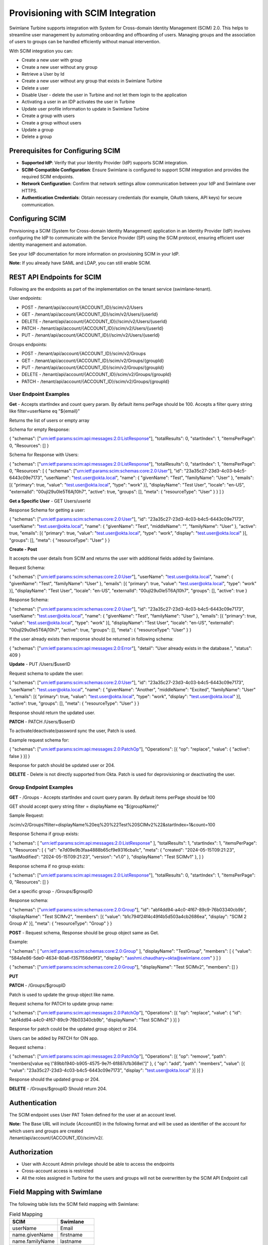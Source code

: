 Provisioning with SCIM Integration
==================================

Swimlane Turbine supports integration with System for Cross-domain
Identity Management (SCIM) 2.0. This helps to streamline user management
by automating onboarding and offboarding of users. Managing groups and
the association of users to groups can be handled efficiently without
manual intervention.

With SCIM integration you can:

-  Create a new user with group

-  Create a new user without any group

-  Retrieve a User by Id

-  Create a new user without any group that exists in Swimlane Turbine

-  Delete a user

-  Disable User - delete the user in Turbine and not let them login to
   the application

-  Activating a user in an IDP activates the user in Turbine

-  Update user profile information to update in Swimlane Turbine

-  Create a group with users

-  Create a group without users

-  Update a group

-  Delete a group

Prerequisites for Configuring SCIM
----------------------------------

-  **Supported IdP**: Verify that your Identity Provider (IdP) supports
   SCIM integration.

-  **SCIM-Compatible Configuration**: Ensure Swimlane is configured to
   support SCIM integration and provides the required SCIM endpoints.

-  **Network Configuration**: Confirm that network settings allow
   communication between your IdP and Swimlane over HTTPS.

-  **Authentication Credentials**: Obtain necessary credentials (for
   example, OAuth tokens, API keys) for secure communication.

Configuring SCIM
----------------

Provisioning a SCIM (System for Cross-domain Identity Management)
application in an Identity Provider (IdP) involves configuring the IdP
to communicate with the Service Provider (SP) using the SCIM protocol,
ensuring efficient user identity management and automation.

See your IdP documentation for more information on provisioning SCIM in
your IdP.

**Note:** If you already have SAML and LDAP, you can still enable SCIM.

REST API Endpoints for SCIM
---------------------------

Following are the endpoints as part of the implementation on the tenant
service (swimlane-tenant).

User endpoints:

-  POST - /tenant/api/account/{ACCOUNT_ID}/scim/v2/Users

-  GET - /tenant/api/account/{ACCOUNT_ID}/scim/v2/Users/{userId}

-  DELETE - /tenant/api/account/{ACCOUNT_ID}//scim/v2/Users/{userId}

-  PATCH - /tenant/api/account/{ACCOUNT_ID}/scim/v2/Users/{userId}

-  PUT - /tenant/api/account/{ACCOUNT_ID}//scim/v2/Users/{userId}

Groups endpoints:

-  POST - /tenant/api/account/{ACCOUNT_ID}/scim/v2/Groups

-  GET - /tenant/api/account/{ACCOUNT_ID}/scim/v2/Groups/{groupId}

-  PUT - /tenant/api/account/{ACCOUNT_ID}/scim/v2/Groups/{groupId}

-  DELETE - /tenant/api/account/{ACCOUNT_ID}/scim/v2/Groups/{groupId}

-  PATCH - /tenant/api/account/{ACCOUNT_ID}/scim/v2/Groups/{groupId}

User Endpoint Examples
~~~~~~~~~~~~~~~~~~~~~~

**Get** - Accepts startIndex and count query param. By default items
perPage should be 100. Accepts a filter query string like
filter=userName eq "${email}"

Returns the list of users or empty array

Schema for empty Response:

{ "schemas": ["urn:ietf:params:scim:api:messages:2.0:ListResponse"],
"totalResults": 0, "startIndex": 1, "itemsPerPage": 0, "Resources": [] }

Schema for Response with Users:

{ "schemas": ["urn:ietf:params:scim:api:messages:2.0:ListResponse"],
"totalResults": 0, "startIndex": 1, "itemsPerPage": 0, "Resources": [ {
"schemas": ["urn:ietf:params:scim:schemas:core:2.0:User"], "id":
"23a35c27-23d3-4c03-b4c5-6443c09e7173", "userName":
"test.user@okta.local", "name": { "givenName": "Test", "familyName":
"User" }, "emails": [{ "primary": true, "value": "test.user@okta.local",
"type": "work" }], "displayName": "Test User", "locale": "en-US",
"externalId": "00ujl29u0le5T6Aj10h7", "active": true, "groups": [],
"meta": { "resourceType": "User" } } ] }

**Get a Specific User** - GET Users/userId

Response Schema for getting a user:

{ "schemas": ["urn:ietf:params:scim:schemas:core:2.0:User"], "id":
"23a35c27-23d3-4c03-b4c5-6443c09e7173", "userName":
"test.user@okta.local", "name": { "givenName": "Test", "middleName": "",
"familyName": "User" }, "active": true, "emails": [{ "primary": true,
"value": "test.user@okta.local", "type": "work", "display":
"test.user@okta.local" }], "groups": [], "meta": { "resourceType":
"User" } }

**Create - Post**

It accepts the user details from SCIM and returns the user with
additional fields added by Swimlane.

Request Schema:

{ "schemas": ["urn:ietf:params:scim:schemas:core:2.0:User"], "userName":
"test.user@okta.local", "name": { "givenName": "Test", "familyName":
"User" }, "emails": [{ "primary": true, "value": "test.user@okta.local",
"type": "work" }], "displayName": "Test User", "locale": "en-US",
"externalId": "00ujl29u0le5T6Aj10h7", "groups": [], "active": true }

Response Schema:

{ "schemas": ["urn:ietf:params:scim:schemas:core:2.0:User"], "id":
"23a35c27-23d3-4c03-b4c5-6443c09e7173", "userName":
"test.user@okta.local", "name": { "givenName": "Test", "familyName":
"User" }, "emails": [{ "primary": true, "value": "test.user@okta.local",
"type": "work" }], "displayName": "Test User", "locale": "en-US",
"externalId": "00ujl29u0le5T6Aj10h7", "active": true, "groups": [],
"meta": { "resourceType": "User" } }

If the user already exists then response should be returned in following
schema:

{ "schemas": ["urn:ietf:params:scim:api:messages:2.0:Error"], "detail":
"User already exists in the database.", "status": 409 }

**Update** - PUT /Users/$userID

Request schema to update the user:

{ "schemas": ["urn:ietf:params:scim:schemas:core:2.0:User"], "id":
"23a35c27-23d3-4c03-b4c5-6443c09e7173", "userName":
"test.user@okta.local", "name": { "givenName": "Another", "middleName":
"Excited", "familyName": "User" }, "emails": [{ "primary": true,
"value": "test.user@okta.local", "type": "work", "display":
"test.user@okta.local" }], "active": true, "groups": [], "meta": {
"resourceType": "User" } }

Response should return the updated user.

**PATCH** - PATCH /Users/$userID

To activate/deactivate/password sync the user, Patch is used.

Example request schema for:

{ "schemas": ["urn:ietf:params:scim:api:messages:2.0:PatchOp"],
"Operations": [{ "op": "replace", "value": { "active": false } }] }

Response for patch should be updated user or 204.

**DELETE** - Delete is not directly supported from Okta. Patch is used
for deprovisioning or deactivating the user.

Group Endpoint Examples
~~~~~~~~~~~~~~~~~~~~~~~

**GET** - /Groups - Accepts startIndex and count query param. By default
items perPage should be 100

GET should accept query string filter = displayName eq "${groupName}"

Sample Request:

/scim/v2/Groups?filter=displayName%20eq%20%22Test%20SCIMv2%22&startIndex=1&count=100

Response Schema if group exists:

{ "schemas": [ "urn:ietf:params:scim:api:messages:2.0:ListResponse" ],
"totalResults": 1, "startIndex": 1, "itemsPerPage": 1, "Resources": [ {
"id": "e7d09e9b3faa4888b65cf9e9316cba1c", "meta": { "created":
"2024-05-15T09:21:23", "lastModified": "2024-05-15T09:21:23", "version":
"v1.0" }, "displayName": "Test SCIMv1" }, ] }

Response schema if no group exists:

{ "schemas": ["urn:ietf:params:scim:api:messages:2.0:ListResponse"],
"totalResults": 0, "startIndex": 1, "itemsPerPage": 0, "Resources": [] }

Get a specific group - /Groups/$groupID

Response schema:

{ "schemas": ["urn:ietf:params:scim:schemas:core:2.0:Group"], "id":
"abf4dd94-a4c0-4f67-89c9-76b03340cb9b", "displayName": "Test SCIMv2",
"members": [{ "value": "b1c794f24f4c49f4b5d503a4cb2686ea", "display":
"SCIM 2 Group A" }], "meta": { "resourceType": "Group" } }

**POST** - Request schema, Response should be group object same as Get.

Example:

{ "schemas": [ "urn:ietf:params:scim:schemas:core:2.0:Group" ],
"displayName": "TestGroup", "members": [ { "value":
"584a1e86-5de0-4634-80a6-f357156de9f3", "display":
"aashmi.chaudhary+okta@swimlane.com" } ] }

 

{ "schemas": ["urn:ietf:params:scim:schemas:core:2.0:Group"],
"displayName": "Test SCIMv2", "members": [] }

**PUT**

**PATCH** - /Groups/$groupID

Patch is used to update the group object like name.

Request schema for PATCH to update group name:

{ "schemas": ["urn:ietf:params:scim:api:messages:2.0:PatchOp"],
"Operations": [{ "op": "replace", "value": { "id":
"abf4dd94-a4c0-4f67-89c9-76b03340cb9b", "displayName": "Test SCIMv2" }
}] }

Response for patch could be the updated group object or 204.

Users can be added by PATCH for OIN app.

Request schema :

{ "schemas": ["urn:ietf:params:scim:api:messages:2.0:PatchOp"],
"Operations": [{ "op": "remove", "path": "members[value eq
\\"89bb1940-b905-4575-9e7f-6f887cfb368e\\"]" }, { "op": "add", "path":
"members", "value": [{ "value": "23a35c27-23d3-4c03-b4c5-6443c09e7173",
"display": "test.user@okta.local" }] }] }

Response should the updated group or 204.

**DELETE** - /Groups/$groupID Should return 204.

Authentication
--------------

The SCIM endpoint uses User PAT Token defined for the user at an account
level.

| **Note:** The Base URL will include {AccountID} in the following
  format and will be used as identifier of the account for which users
  and groups are created
| /tenant/api/account/{ACCOUNT_ID}/scim/v2/.

Authorization
-------------

-  User with Account Admin privilege should be able to access the
   endpoints

-  Cross-account access is restricted

-  All the roles assigned in Turbine for the users and groups will not
   be overwritten by the SCIM API Endpoint call

Field Mapping with Swimlane
---------------------------

The following table lists the SCIM field mapping with Swimlane:

.. table:: Field Mapping

   =============== ===========
   SCIM            Swimlane
   =============== ===========
   userName        Email
   name.givenName  firstname
   name.familyName lastname
   displayName     DisplayName
   groups          Groups
   active          disabled
   =============== ===========

Use-Case: Okta SCIM/SSO Application Configuration
-------------------------------------------------

Provisioning SCIM Application in Okta
~~~~~~~~~~~~~~~~~~~~~~~~~~~~~~~~~~~~~

#. Log in to Okta as an administrator.

#. On the left panel, select **Applications** > **Applications**, and
   click **Browse App Catalog**.

   |image1|

#. Search for SCIM 2.0 App in the **Search** field.

   |image2|

#. Click on **Add integration** > **Integrate the app**.

#. Click on **Provisioning** tab and **Configure API Integration**.

#. Enter the base url {baseurl}/tenant/api/scim/v2 in **Base URL** and
   PAT in **API token** and click **save**.

Assigning Users
---------------

To provision Okta users in Swimlane Turbine, create users in Okta,
assign the users to a group, and then assign the provisioning app to the
group.

Create users in Okta:

#. In Okta, on the left panel, select **Directory** > **People**, and
   click **Add person**.

#. In the **Add Person** dialog box, enter the user details.

#. Click **Save** or click **Save and Add Another** to add another user.

#. From the Assignments tab, click **Assign**.

#. From the pop up menu, click **Assign to People**.

   |image3|

Assign any user and verify that the assigned user is added in Swimlane
account. Note that Swimlane Turbine displays only few fields from the
user fields. For example, see `Field Mapping <#Field>`__.

Editing or Removing Users
-------------------------

#. From the Assignments tab, click on **Assign**.

#. Click edit symbol next to the user.

#. Update any user detail such as Mapped fields - givenName, familyName,
   display name, and so on and click **Save**.

#. To delete a user, click delete icon next to the user and click
   **Save**.

Verify that user info is updated in Swimlane

Assigning Groups
----------------

If you do not already have your user groups set up in you IdP, you will
need to create them. These will be the groups that you will later assign
role and account access to in Swimlane. To learn how to create groups,
see your IDP documentation.

Assigning users is done using two different tabs in the app. We
recommend having your users selected on the **Assignments** tab and
their associated groups selected on the **Push groups** tab.

#. In the app, click on the Assignments tab.

#. From the Assignments form, click on **Assign**.

#. From the pop up menu, click on **Assign to Groups**.

#. From the **Assign to groups** form, click on **Assign** for the group
   you wish to assign to the application.

#. Click on **Save and go back**.

#. Repeat the steps to add a group until all desired groups have been
   assigned to the application.

#. Click **Done**.

Pushing Groups
~~~~~~~~~~~~~~

#. In the app, click on the **Push Groups** tab.

#. From the **Push Groups** form, click on **Push Groups**.

#. From the pop up menu, click on **Find groups by name**.

   |image4|

#. From the **Push groups by name** form, in the search field enter the
   first few characters of the name of the group you want to send to
   Swimlane. Leave the **Push group memberships immediately** checkbox
   checked.

#. Click on your group in the pop up search results list.

#. If this is the last group you wish to send to Swimlane, click on
   **Save**. Otherwise, if you have more groups to configure, click on
   **Save & add another** and repeat the steps to add a group.

   |image5|

**Note:** without pushing the group, the group will not sync in Turbine.
Once that is done that group will be syncing until it is deactivated in
Okta.

Verify the group, group members, and user group association is added to
Turbine.

 

 

.. |image1| image:: ../../Resources/Images/okta_applications.png
.. |image2| image:: ../../Resources/Images/scim_search.png
.. |image3| image:: ../../Resources/Images/scim_add_users.png
.. |image4| image:: ../../Resources/Images/scim_push_groups.png
.. |image5| image:: ../../Resources/Images/scim_push_name.png
